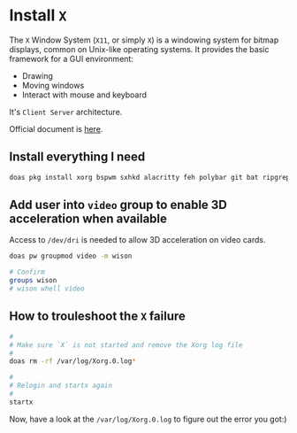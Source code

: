 * Install =X=

The =X= Window System (=X11=, or simply =X=) is a windowing system for bitmap displays, common on Unix-like operating systems. It provides the basic framework for a GUI environment:

- Drawing
- Moving windows
- Interact with mouse and keyboard


It's =Client Server= architecture.

Official document is [[https://docs.freebsd.org/en/books/handbook/x11][here]].


** Install everything I need

#+BEGIN_SRC bash
  doas pkg install xorg bspwm sxhkd alacritty feh polybar git bat ripgrep procs htop btop fastfetch fzf fish neovim xdg-utils py39-pynvim alacritty tmux dunst xclip pavucontrol mpv cava dbus lf
#+END_SRC


** Add user into =video= group to enable 3D acceleration when available

Access to =/dev/dri= is needed to allow 3D acceleration on video cards.

#+BEGIN_SRC bash
    doas pw groupmod video -m wison

    # Confirm
    groups wison
    # wison whell video
#+END_SRC



** How to trouleshoot the =X= failure

#+BEGIN_SRC bash
  #
  # Make sure `X` is not started and remove the Xorg log file
  #
  doas rm -rf /var/log/Xorg.0.log*

  #
  # Relogin and startx again
  #
  startx
#+END_SRC

Now, have a look at the =/var/log/Xorg.0.log= to figure out the error you got:)

